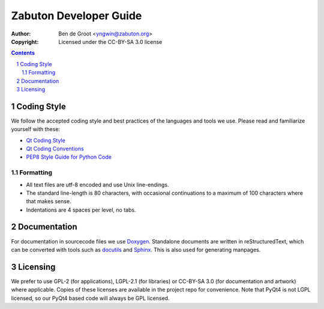 ===========================
  Zabuton Developer Guide
===========================

:Author:    Ben de Groot <yngwin@zabuton.org>
:Copyright: Licensed under the CC-BY-SA 3.0 license

.. contents::
.. sectnum::

Coding Style
============

We follow the accepted coding style and best practices of the languages and
tools we use. Please read and familiarize yourself with these:

- `Qt Coding Style <http://qt.gitorious.org/qt/pages/QtCodingStyle>`_
- `Qt Coding Conventions <http://qt.gitorious.org/qt/pages/CodingConventions>`_
- `PEP8 Style Guide for Python Code <http://www.python.org/dev/peps/pep-0008/>`_

Formatting
----------

- All text files are utf-8 encoded and use Unix line-endings.
- The standard line-length is 80 characters, with occasional continuations
  to a maximum of 100 characters where that makes sense.
- Indentations are 4 spaces per level, no tabs.


Documentation
=============

For documentation in sourcecode files we use Doxygen_. Standalone documents
are written in reStructuredText, which can be converted with tools such as
docutils_ and Sphinx_. This is also used for generating manpages.

.. _Doxygen: http://www.doxygen.org/
.. _docutils: http://docutils.sourceforge.net/
.. _Sphinx: http://sphinx.pocoo.org/


Licensing
=========

We prefer to use GPL-2 (for applications), LGPL-2.1 (for libraries) or CC-BY-SA
3.0 (for documentation and artwork) where applicable. Copies of these licenses
are available in the project repo for convenience. Note that PyQt4 is not LGPL
licensed, so our PyQt4 based code will always be GPL licensed.


.. vim: syntax=rest:fenc=utf-8:et:ts=4:
